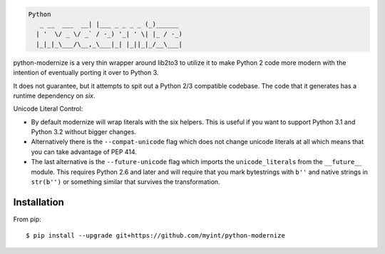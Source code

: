 .. code-block::

    Python
       _ __  ___  __| |___ _ _ _ _ (_)______
      | '  \/ _ \/ _` / -_) '_| ' \| |_ / -_)
      |_|_|_\___/\__,_\___|_| |_||_|_/__\___|

python-modernize is a very thin wrapper around lib2to3 to utilize it
to make Python 2 code more modern with the intention of eventually
porting it over to Python 3.

It does not guarantee, but it attempts to spit out a Python 2/3
compatible codebase.  The code that it generates has a runtime
dependency on `six`.

Unicode Literal Control:

- By default modernize will wrap literals with the six helpers.
  This is useful if you want to support Python 3.1 and Python 3.2
  without bigger changes.
- Alternatively there is the ``--compat-unicode`` flag which
  does not change unicode literals at all which means that you
  can take advantage of PEP 414.
- The last alternative is the ``--future-unicode`` flag which
  imports the ``unicode_literals`` from the ``__future__`` module.
  This requires Python 2.6 and later and will require that you
  mark bytestrings with ``b''`` and native strings in ``str(b'')``
  or something similar that survives the transformation.


Installation
------------
From pip::

    $ pip install --upgrade git+https://github.com/myint/python-modernize
